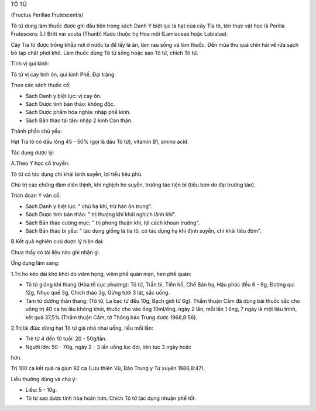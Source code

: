 

TÔ TỬ

(Fructus Perillae Frutescentis)

Tô tử dùng làm thuốc được ghi đầu tiên trong sách Danh Y biệt lục là hạt
của cây Tía tô, tên thực vật học là Perilla Frutescens (L) Britt var
acuta (Thunb) Kudo thuộc họ Hoa môi (Lamiaceae hoặc Labiatae).

Cây Tía tô được trồng khắp nơi ở nước ta để lấy lá ăn, làm rau sống và
làm thuốc. Đến mùa thu quả chín hái về rửa sạch bỏ tạp chất phơi khô.
Làm thuốc dùng Tô tử sống hoặc sao Tô tử, chích Tô tử.

Tính vị qui kinh:

Tô tử vị cay tính ôn, qui kinh Phế, Đại tràng.

Theo các sách thuốc cổ:

-  Sách Danh y biệt lục: vị cay ôn.
-  Sách Dược tính bản thảo: không độc.
-  Sách Dược phẩm hóa nghĩa: nhập phế kinh.
-  Sách Bản thảo tái tân: nhập 2 kinh Can thận.

Thành phần chủ yếu:

Hạt Tía tô có dầu lỏng 45 - 50% (gọi là dầu Tô tử), vitamin B1, amino
acid.

Tác dụng dược lý:

A.Theo Y học cổ truyền:

Tô tử có tác dụng chỉ khái bình suyễn, lợi tiểu tiêu phù.

Chủ trị các chứng đàm diên thịnh, khí nghịch ho suyễn, trường táo tiện
bí (tiêu bón do đại trường táo).

Trích đoạn Y văn cổ:

-  Sách Danh y biệt lục: " chủ hạ khí, trừ hàn ôn trung".
-  Sách Dược tính bản thảo: " trị thượng khí khái nghịch lãnh khí".
-  Sách Bản thảo cương mục: " trị phong thuận khí, lợi cách khoan
   trường".
-  Sách Bản thảo bị yếu: " tác dụng giống lá tía tô, có tác dụng hạ khí
   định suyễn, chỉ khái tiêu đờm".

B.Kết quả nghiên cưú dược lý hiện đại:

Chưa thấy có tài liệu nào ghi nhận gì.

Ứng dụng lâm sàng:

1.Trị ho kéo dài khó khỏi do viêm họng, viêm phế quản mạn, hen phế quản:

-  Tô tử giáng khí thang (Hòa tễ cục phương): Tô tử, Trần bì, Tiền hồ,
   Chế Bán hạ, Hậu phác đều 6 - 9g, Đương qui 12g, Nhục quế 3g, Chích
   thảo 3g, Gừng tươi 3 lát, sắc uống.
-  Tam tử dưỡng thân thang: (Tô tử, La bạc tử đều 10g, Bạch giới tử 6g).
   Thẩm thuận Cầm đã dùng bài thuốc sắc cho uống trị 40 ca ho lâu không
   khỏi, thuốc cho vào ống 10ml/ống, ngày 2 lần, mỗi lần 1 ống, 7 ngày
   là một liệu trình, kết quả 37,5% (Thẩm thuận Cầm, tờ Thông báo Trung
   dược 1968,8:56).

2.Trị lãi đũa: dùng hạt Tô tử giã nhỏ nhai uống, liều mỗi lần:

+ Trẻ từ 4 đến 10 tuổi: 20 - 50g/lần.

+ Người lớn: 50 - 70g, ngày 2 - 3 lần uống lúc đói, liên tục 3 ngày hoặc
hơn.

Trị 100 ca kết quả ra giun 92 ca (Lưu thiên Vũ, Báo Trung y Tứ xuyên
1986,8:47).

Liều thường dùng và chú ý:

-  Liều: 5 - 10g.
-  Tô tử sao dược tính hòa hoãn hơn. Chích Tô tử tác dụng nhuận phế tốt.

..  image:: TOTU.JPG
   :width: 50px
   :height: 50px
   :target: TOTU_.HTM
